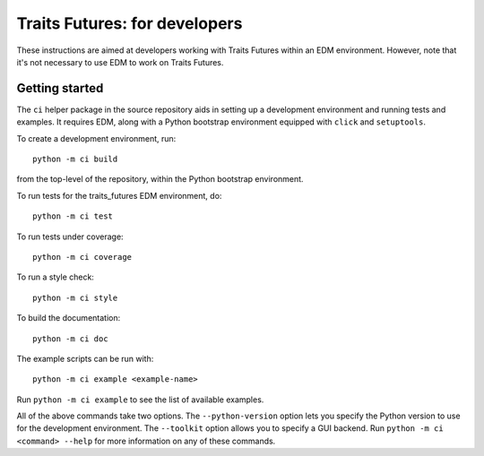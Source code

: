..
   (C) Copyright 2018-2021 Enthought, Inc., Austin, TX
   All rights reserved.

   This software is provided without warranty under the terms of the BSD
   license included in LICENSE.txt and may be redistributed only under
   the conditions described in the aforementioned license. The license
   is also available online at http://www.enthought.com/licenses/BSD.txt

   Thanks for using Enthought open source!


Traits Futures: for developers
==============================

These instructions are aimed at developers working with Traits Futures
within an EDM environment. However, note that it's not necessary to use
EDM to work on Traits Futures.

Getting started
---------------
The ``ci`` helper package in the source repository aids in setting up a
development environment and running tests and examples. It requires EDM, along
with a Python bootstrap environment equipped with ``click`` and ``setuptools``.

To create a development environment, run::

    python -m ci build

from the top-level of the repository, within the Python bootstrap environment.

To run tests for the traits_futures EDM environment, do::

    python -m ci test

To run tests under coverage::

    python -m ci coverage

To run a style check::

    python -m ci style

To build the documentation::

    python -m ci doc

The example scripts can be run with::

    python -m ci example <example-name>

Run ``python -m ci example`` to see the list of available examples.

All of the above commands take two options. The ``--python-version`` option
lets you specify the Python version to use for the development environment. The
``--toolkit`` option allows you to specify a GUI backend. Run ``python -m ci
<command> --help`` for more information on any of these commands.

